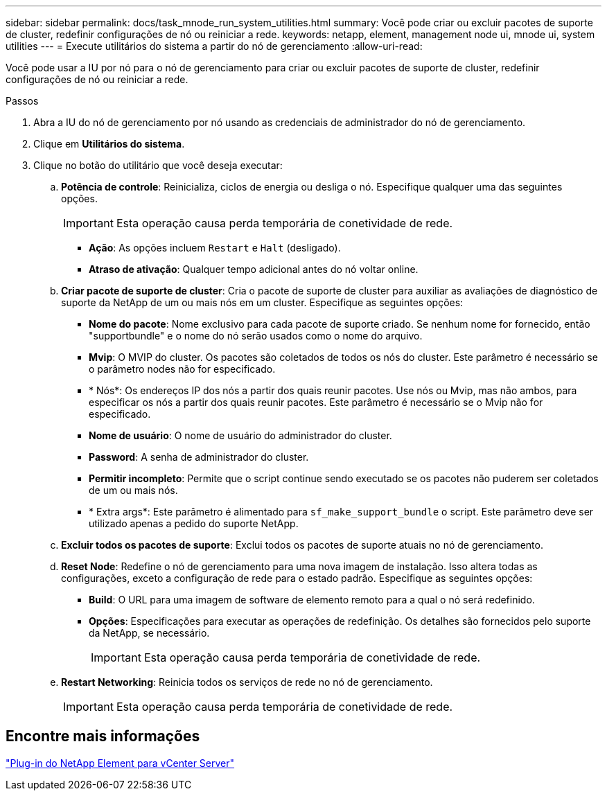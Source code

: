 ---
sidebar: sidebar 
permalink: docs/task_mnode_run_system_utilities.html 
summary: Você pode criar ou excluir pacotes de suporte de cluster, redefinir configurações de nó ou reiniciar a rede. 
keywords: netapp, element, management node ui, mnode ui, system utilities 
---
= Execute utilitários do sistema a partir do nó de gerenciamento
:allow-uri-read: 


[role="lead"]
Você pode usar a IU por nó para o nó de gerenciamento para criar ou excluir pacotes de suporte de cluster, redefinir configurações de nó ou reiniciar a rede.

.Passos
. Abra a IU do nó de gerenciamento por nó usando as credenciais de administrador do nó de gerenciamento.
. Clique em *Utilitários do sistema*.
. Clique no botão do utilitário que você deseja executar:
+
.. *Potência de controle*: Reinicializa, ciclos de energia ou desliga o nó. Especifique qualquer uma das seguintes opções.
+

IMPORTANT: Esta operação causa perda temporária de conetividade de rede.

+
*** *Ação*: As opções incluem `Restart` e `Halt` (desligado).
*** *Atraso de ativação*: Qualquer tempo adicional antes do nó voltar online.


.. *Criar pacote de suporte de cluster*: Cria o pacote de suporte de cluster para auxiliar as avaliações de diagnóstico de suporte da NetApp de um ou mais nós em um cluster. Especifique as seguintes opções:
+
*** *Nome do pacote*: Nome exclusivo para cada pacote de suporte criado. Se nenhum nome for fornecido, então "supportbundle" e o nome do nó serão usados como o nome do arquivo.
*** *Mvip*: O MVIP do cluster. Os pacotes são coletados de todos os nós do cluster. Este parâmetro é necessário se o parâmetro nodes não for especificado.
*** * Nós*: Os endereços IP dos nós a partir dos quais reunir pacotes. Use nós ou Mvip, mas não ambos, para especificar os nós a partir dos quais reunir pacotes. Este parâmetro é necessário se o Mvip não for especificado.
*** *Nome de usuário*: O nome de usuário do administrador do cluster.
*** *Password*: A senha de administrador do cluster.
*** *Permitir incompleto*: Permite que o script continue sendo executado se os pacotes não puderem ser coletados de um ou mais nós.
*** * Extra args*: Este parâmetro é alimentado para `sf_make_support_bundle` o script. Este parâmetro deve ser utilizado apenas a pedido do suporte NetApp.


.. *Excluir todos os pacotes de suporte*: Exclui todos os pacotes de suporte atuais no nó de gerenciamento.
.. *Reset Node*: Redefine o nó de gerenciamento para uma nova imagem de instalação. Isso altera todas as configurações, exceto a configuração de rede para o estado padrão. Especifique as seguintes opções:
+
*** *Build*: O URL para uma imagem de software de elemento remoto para a qual o nó será redefinido.
*** *Opções*: Especificações para executar as operações de redefinição. Os detalhes são fornecidos pelo suporte da NetApp, se necessário.
+

IMPORTANT: Esta operação causa perda temporária de conetividade de rede.



.. *Restart Networking*: Reinicia todos os serviços de rede no nó de gerenciamento.
+

IMPORTANT: Esta operação causa perda temporária de conetividade de rede.







== Encontre mais informações

https://docs.netapp.com/us-en/vcp/index.html["Plug-in do NetApp Element para vCenter Server"^]
